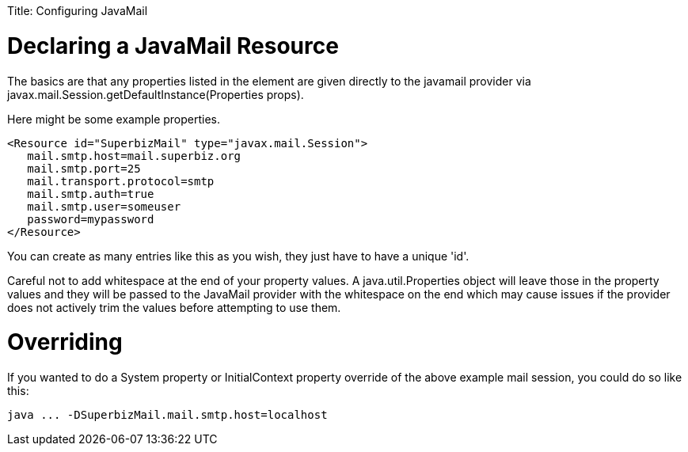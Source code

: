 :doctype: book

Title: Configuring JavaMail +++<a name="ConfiguringJavaMail-DeclaringaJavaMailResource">++++++</a>+++

= Declaring a JavaMail Resource

The basics are that any properties listed in the +++<Resource>+++element are given directly to the javamail provider via javax.mail.Session.getDefaultInstance(Properties props).+++</Resource>+++

Here might be some example properties.

 <Resource id="SuperbizMail" type="javax.mail.Session">
    mail.smtp.host=mail.superbiz.org
    mail.smtp.port=25
    mail.transport.protocol=smtp
    mail.smtp.auth=true
    mail.smtp.user=someuser
    password=mypassword
 </Resource>

You can create as many +++<Resource>+++entries like this as you wish, they just have to have a unique 'id'.+++</Resource>+++

Careful not to add whitespace at the end of your property values.
A java.util.Properties object will leave those in the property values and they will be passed to the JavaMail provider with the whitespace on the end which may cause issues if the provider does not actively trim the values before attempting to use them.

= Overriding

If you wanted to do a System property or InitialContext property override of the above example mail session, you could do so like this:

 java ... -DSuperbizMail.mail.smtp.host=localhost
